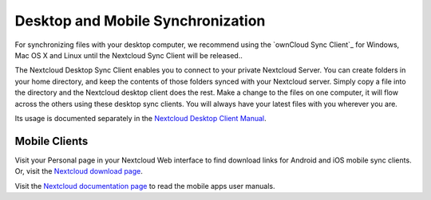 ==================================
Desktop and Mobile Synchronization
==================================

For synchronizing files with your desktop computer, we recommend using the
`ownCloud Sync Client`_ for Windows, Mac OS X and Linux until the Nextcloud
Sync Client will be released..

The Nextcloud Desktop Sync Client enables you to connect to your private
Nextcloud Server.
You can create folders in your home directory, and keep the contents of those
folders synced with your Nextcloud server. Simply copy a file into the directory
and the Nextcloud desktop client does the rest. Make a change to the files on one
computer, it will flow across the others using these desktop sync clients.
You will always
have your latest files with you wherever you are.

Its usage is documented separately in the `Nextcloud Desktop Client Manual`_.

.. _Nextcloud Sync Client: https://nextcloud.com/install/
.. _Nextcloud Desktop Client Manual:  https://docs.nextcloud.org/

Mobile Clients
--------------

Visit your Personal page in your Nextcloud Web interface to find download links
for Android and iOS mobile sync clients. Or, visit the `Nextcloud download page
<https://nextcloud.com/install/>`_.

Visit the `Nextcloud documentation page <https://docs.nextcloud.org/>`_ to read
the mobile apps user manuals.
